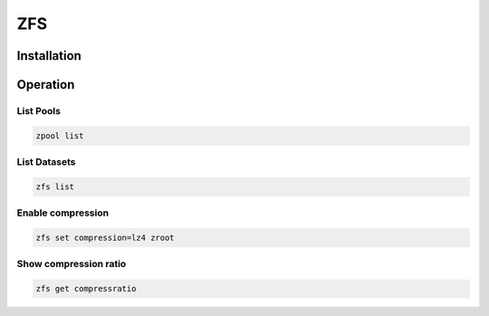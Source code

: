 ZFS
###

Installation
------------

.. content-tabs::

    .. tab-container:: freebsd
        :title: FreeBSD

        ZFS can be selected when installing FreeBSD. No Package installation is required.

    .. tab-container:: debian
        :title: Debian

        .. code-block:: bash

           echo "deb http://ftp.debian.org/debian stretch main contrib" > /etc/apt/sources.list
           apt update
           apt install zfs-dkms


Operation
---------

List Pools
++++++++++

.. code-block:: bash

   zpool list


List Datasets
+++++++++++++

.. code-block:: bash

   zfs list



Enable compression
++++++++++++++++++

.. code-block:: bash

   zfs set compression=lz4 zroot


Show compression ratio
++++++++++++++++++++++

.. code-block:: bash

   zfs get compressratio
